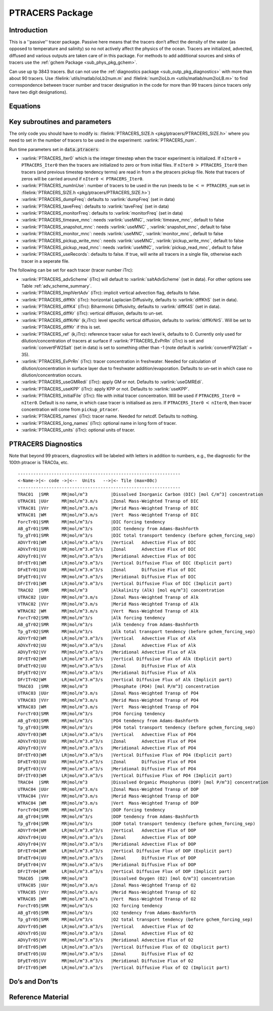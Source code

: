 .. _sub_phys_pkg_ptracers:

PTRACERS Package
----------------


Introduction
++++++++++++

This is a ''passive'' tracer package. Passive here means that the tracers
don’t affect the density of the water (as opposed to temperature and
salinity) so no not actively affect the physics of the ocean. Tracers
are initialized, advected, diffused and various outputs are taken care
of in this package. For methods to add additional sources and sinks of
tracers use the :ref:`gchem Package <sub_phys_pkg_gchem>`.

Can use up tp 3843 tracers. But can not use the :ref:`diagnostics package <sub_outp_pkg_diagnostics>` with more
than about 90 tracers. Use :filelink:`utils/matlab/ioLb2num.m` and :filelink:`num2ioLb.m <utils/matlab/num2ioLB.m>` to
find correspondence between tracer number and tracer designation in the
code for more than 99 tracers (since tracers only have two digit
designations).

Equations
+++++++++

Key subroutines and parameters
++++++++++++++++++++++++++++++

The only code you should have to modify is: :filelink:`PTRACERS_SIZE.h <pkg/ptracers/PTRACERS_SIZE.h>` where
you need to set in the number of tracers to be used in the experiment:
:varlink:`PTRACERS_num`.

Run time parameters set in :code:`data.ptracers`:

- :varlink:`PTRACERS_Iter0` which is the integer timestep when the tracer experiment is initialized. If ``nIter0`` = ``PTRACERS_Iter0`` then the tracers are initialized to zero or from initial files. If ``nIter0`` :math:`>` ``PTRACERS_Iter0`` then tracers (and previous timestep tendency terms) are read in from a the ptracers pickup file. Note that tracers of zeros will be carried around if ``nIter0`` :math:`<` ``PTRACERS_Iter0``.
- :varlink:`PTRACERS_numInUse`: number of tracers to be used in the run (needs to be :math:`<=` ``PTRACERS_num`` set in :filelink:`PTRACERS_SIZE.h <pkg/ptracers/PTRACERS_SIZE.h>`)
- :varlink:`PTRACERS_dumpFreq`: defaults to :varlink:`dumpFreq` (set in data)
- :varlink:`PTRACERS_taveFreq`: defaults to :varlink:`taveFreq` (set in data)
- :varlink:`PTRACERS_monitorFreq`: defaults to :varlink:`monitorFreq` (set in data)
- :varlink:`PTRACERS_timeave_mnc`: needs :varlink:`useMNC`, :varlink:`timeave_mnc`, default to false
- :varlink:`PTRACERS_snapshot_mnc`: needs :varlink:`useMNC` , :varlink:`snapshot_mnc`, default to false
- :varlink:`PTRACERS_monitor_mnc`: needs :varlink:`useMNC`, :varlink:`monitor_mnc`, default to false
- :varlink:`PTRACERS_pickup_write_mnc`: needs :varlink:`useMNC`, :varlink:`pickup_write_mnc`, default to false
- :varlink:`PTRACERS_pickup_read_mnc`: needs :varlink:`useMNC`, :varlink:`pickup_read_mnc`, default to false
- :varlink:`PTRACERS_useRecords`: defaults to false. If true, will write all tracers in a single file, otherwise each tracer in a seperate file.

The following can be set for each tracer (tracer number iTrc):

- :varlink:`PTRACERS_advScheme` (iTrc) will default to :varlink:`saltAdvScheme` (set in data). For other options see Table :ref:`adv_scheme_summary`.
- :varlink:`PTRACERS_ImplVertAdv` (iTrc): implicit vertical advection flag, defaults to false.
- :varlink:`PTRACERS_diffKh` (iTrc): horizontal Laplacian Diffusivity, defaults to :varlink:`diffKhS` (set in data).
- :varlink:`PTRACERS_diffK4` (iTrc): Biharmonic Diffusivity, defaults to :varlink:`diffK4S` (set in data).
- :varlink:`PTRACERS_diffKr` (iTrc): vertical diffusion, defaults to un-set.
- :varlink:`PTRACERS_diffKrNr` (k,iTrc): level specific vertical diffusion, defaults to :varlink:`diffKrNrS`. Will be set to :varlink:`PTRACERS_diffKr` if this is set.
- :varlink:`PTRACERS_ref` (k,iTrc): reference tracer value for each level k, defaults to 0. Currently only used for dilution/concentration of tracers at surface if :varlink:`PTRACERS_EvPrRn` (iTrc) is set and :varlink:`convertFW2Salt` (set in data) is set to something other than -1 (note default is :varlink:`convertFW2Salt` = 35).
- :varlink:`PTRACERS_EvPrRn` (iTrc): tracer concentration in freshwater. Needed for calculation of dilution/concentration in surface layer due to freshwater addition/evaporation. Defaults to un-set in which case no dilution/concentration occurs.
- :varlink:`PTRACERS_useGMRedi` (iTrc): apply GM or not. Defaults to :varlink:`useGMREdi`.
- :varlink:`PTRACERS_useKPP` (iTrc): apply KPP or not. Defaults to :varlink:`useKPP`.
- :varlink:`PTRACERS_initialFile` (iTrc): file with initial tracer concentration. Will be used if ``PTRACERS_Iter0`` :math:`=` ``nIter0``. Default is no name, in which case tracer is initialised as zero. If ``PTRACERS_Iter0`` :math:`<` ``nIter0``, then tracer concentration will come from ``pickup_ptracer``.
- :varlink:`PTRACERS_names` (iTrc): tracer name. Needed for netcdf. Defaults to nothing.
- :varlink:`PTRACERS_long_names` (iTrc): optional name in long form of tracer.
- :varlink:`PTRACERS_units` (iTrc): optional units of tracer.

.. _ptracers_diagnostics:

PTRACERS Diagnostics
++++++++++++++++++++

Note that beyond 99 ptracers, diagnostics will be labeled with letters in
addition to numbers, e.g., the diagnostic for the 100th ptracer is TRAC0a, etc.

::

   ---------------------------------------------------------------
   <-Name->|<- code ->|<--  Units   -->|<- Tile (max=80c)
   ---------------------------------------------------------------
   TRAC01  |SMR     MR|mol/m^3         |Dissolved Inorganic Carbon (DIC) [mol C/m^3] concentration
   UTRAC01 |UUr     MR|mol/m^3.m/s     |Zonal Mass-Weighted Transp of DIC
   VTRAC01 |VVr     MR|mol/m^3.m/s     |Merid Mass-Weighted Transp of DIC
   WTRAC01 |WM      MR|mol/m^3.m/s     |Vert  Mass-Weighted Transp of DIC
   ForcTr01|SMR     MR|mol/m^3/s       |DIC forcing tendency
   AB_gTr01|SMR     MR|mol/m^3/s       |DIC tendency from Adams-Bashforth
   Tp_gTr01|SMR     MR|mol/m^3/s       |DIC total transport tendency (before gchem_forcing_sep)
   ADVrTr01|WM      LR|mol/m^3.m^3/s   |Vertical   Advective Flux of DIC
   ADVxTr01|UU      MR|mol/m^3.m^3/s   |Zonal      Advective Flux of DIC
   ADVyTr01|VV      MR|mol/m^3.m^3/s   |Meridional Advective Flux of DIC
   DFrETr01|WM      LR|mol/m^3.m^3/s   |Vertical Diffusive Flux of DIC (Explicit part)
   DFxETr01|UU      MR|mol/m^3.m^3/s   |Zonal      Diffusive Flux of DIC
   DFyETr01|VV      MR|mol/m^3.m^3/s   |Meridional Diffusive Flux of DIC
   DFrITr01|WM      LR|mol/m^3.m^3/s   |Vertical Diffusive Flux of DIC (Implicit part)
   TRAC02  |SMR     MR|mol/m^3         |Alkalinity (Alk) [mol eq/m^3] concentration
   UTRAC02 |UUr     MR|mol/m^3.m/s     |Zonal Mass-Weighted Transp of Alk
   VTRAC02 |VVr     MR|mol/m^3.m/s     |Merid Mass-Weighted Transp of Alk
   WTRAC02 |WM      MR|mol/m^3.m/s     |Vert  Mass-Weighted Transp of Alk
   ForcTr02|SMR     MR|mol/m^3/s       |Alk forcing tendency
   AB_gTr02|SMR     MR|mol/m^3/s       |Alk tendency from Adams-Bashforth
   Tp_gTr02|SMR     MR|mol/m^3/s       |Alk total transport tendency (before gchem_forcing_sep)
   ADVrTr02|WM      LR|mol/m^3.m^3/s   |Vertical   Advective Flux of Alk
   ADVxTr02|UU      MR|mol/m^3.m^3/s   |Zonal      Advective Flux of Alk
   ADVyTr02|VV      MR|mol/m^3.m^3/s   |Meridional Advective Flux of Alk
   DFrETr02|WM      LR|mol/m^3.m^3/s   |Vertical Diffusive Flux of Alk (Explicit part)
   DFxETr02|UU      MR|mol/m^3.m^3/s   |Zonal      Diffusive Flux of Alk
   DFyETr02|VV      MR|mol/m^3.m^3/s   |Meridional Diffusive Flux of Alk
   DFrITr02|WM      LR|mol/m^3.m^3/s   |Vertical Diffusive Flux of Alk (Implicit part)
   TRAC03  |SMR     MR|mol/m^3         |Phosphate (PO4) [mol P/m^3] concentration
   UTRAC03 |UUr     MR|mol/m^3.m/s     |Zonal Mass-Weighted Transp of PO4
   VTRAC03 |VVr     MR|mol/m^3.m/s     |Merid Mass-Weighted Transp of PO4
   WTRAC03 |WM      MR|mol/m^3.m/s     |Vert  Mass-Weighted Transp of PO4
   ForcTr03|SMR     MR|mol/m^3/s       |PO4 forcing tendency
   AB_gTr03|SMR     MR|mol/m^3/s       |PO4 tendency from Adams-Bashforth
   Tp_gTr03|SMR     MR|mol/m^3/s       |PO4 total transport tendency (before gchem_forcing_sep)
   ADVrTr03|WM      LR|mol/m^3.m^3/s   |Vertical   Advective Flux of PO4
   ADVxTr03|UU      MR|mol/m^3.m^3/s   |Zonal      Advective Flux of PO4
   ADVyTr03|VV      MR|mol/m^3.m^3/s   |Meridional Advective Flux of PO4
   DFrETr03|WM      LR|mol/m^3.m^3/s   |Vertical Diffusive Flux of PO4 (Explicit part)
   DFxETr03|UU      MR|mol/m^3.m^3/s   |Zonal      Diffusive Flux of PO4
   DFyETr03|VV      MR|mol/m^3.m^3/s   |Meridional Diffusive Flux of PO4
   DFrITr03|WM      LR|mol/m^3.m^3/s   |Vertical Diffusive Flux of PO4 (Implicit part)
   TRAC04  |SMR     MR|mol/m^3         |Dissolved Organic Phosphorus (DOP) [mol P/m^3] concentration
   UTRAC04 |UUr     MR|mol/m^3.m/s     |Zonal Mass-Weighted Transp of DOP
   VTRAC04 |VVr     MR|mol/m^3.m/s     |Merid Mass-Weighted Transp of DOP
   WTRAC04 |WM      MR|mol/m^3.m/s     |Vert  Mass-Weighted Transp of DOP
   ForcTr04|SMR     MR|mol/m^3/s       |DOP forcing tendency
   AB_gTr04|SMR     MR|mol/m^3/s       |DOP tendency from Adams-Bashforth
   Tp_gTr04|SMR     MR|mol/m^3/s       |DOP total transport tendency (before gchem_forcing_sep)
   ADVrTr04|WM      LR|mol/m^3.m^3/s   |Vertical   Advective Flux of DOP
   ADVxTr04|UU      MR|mol/m^3.m^3/s   |Zonal      Advective Flux of DOP
   ADVyTr04|VV      MR|mol/m^3.m^3/s   |Meridional Advective Flux of DOP
   DFrETr04|WM      LR|mol/m^3.m^3/s   |Vertical Diffusive Flux of DOP (Explicit part)
   DFxETr04|UU      MR|mol/m^3.m^3/s   |Zonal      Diffusive Flux of DOP
   DFyETr04|VV      MR|mol/m^3.m^3/s   |Meridional Diffusive Flux of DOP
   DFrITr04|WM      LR|mol/m^3.m^3/s   |Vertical Diffusive Flux of DOP (Implicit part)
   TRAC05  |SMR     MR|mol/m^3         |Dissolved Oxygen (O2) [mol O/m^3] concentration
   UTRAC05 |UUr     MR|mol/m^3.m/s     |Zonal Mass-Weighted Transp of O2
   VTRAC05 |VVr     MR|mol/m^3.m/s     |Merid Mass-Weighted Transp of O2
   WTRAC05 |WM      MR|mol/m^3.m/s     |Vert  Mass-Weighted Transp of O2
   ForcTr05|SMR     MR|mol/m^3/s       |O2 forcing tendency
   AB_gTr05|SMR     MR|mol/m^3/s       |O2 tendency from Adams-Bashforth
   Tp_gTr05|SMR     MR|mol/m^3/s       |O2 total transport tendency (before gchem_forcing_sep)
   ADVrTr05|WM      LR|mol/m^3.m^3/s   |Vertical   Advective Flux of O2
   ADVxTr05|UU      MR|mol/m^3.m^3/s   |Zonal      Advective Flux of O2
   ADVyTr05|VV      MR|mol/m^3.m^3/s   |Meridional Advective Flux of O2
   DFrETr05|WM      LR|mol/m^3.m^3/s   |Vertical Diffusive Flux of O2 (Explicit part)
   DFxETr05|UU      MR|mol/m^3.m^3/s   |Zonal      Diffusive Flux of O2
   DFyETr05|VV      MR|mol/m^3.m^3/s   |Meridional Diffusive Flux of O2
   DFrITr05|WM      LR|mol/m^3.m^3/s   |Vertical Diffusive Flux of O2 (Implicit part)

Do’s and Don’ts
+++++++++++++++

Reference Material
++++++++++++++++++

